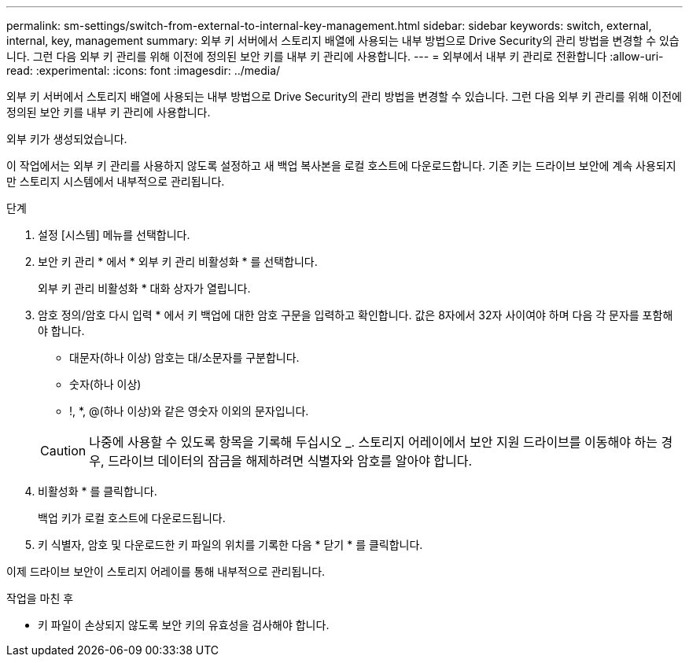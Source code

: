 ---
permalink: sm-settings/switch-from-external-to-internal-key-management.html 
sidebar: sidebar 
keywords: switch, external, internal, key, management 
summary: 외부 키 서버에서 스토리지 배열에 사용되는 내부 방법으로 Drive Security의 관리 방법을 변경할 수 있습니다. 그런 다음 외부 키 관리를 위해 이전에 정의된 보안 키를 내부 키 관리에 사용합니다. 
---
= 외부에서 내부 키 관리로 전환합니다
:allow-uri-read: 
:experimental: 
:icons: font
:imagesdir: ../media/


[role="lead"]
외부 키 서버에서 스토리지 배열에 사용되는 내부 방법으로 Drive Security의 관리 방법을 변경할 수 있습니다. 그런 다음 외부 키 관리를 위해 이전에 정의된 보안 키를 내부 키 관리에 사용합니다.

외부 키가 생성되었습니다.

이 작업에서는 외부 키 관리를 사용하지 않도록 설정하고 새 백업 복사본을 로컬 호스트에 다운로드합니다. 기존 키는 드라이브 보안에 계속 사용되지만 스토리지 시스템에서 내부적으로 관리됩니다.

.단계
. 설정 [시스템] 메뉴를 선택합니다.
. 보안 키 관리 * 에서 * 외부 키 관리 비활성화 * 를 선택합니다.
+
외부 키 관리 비활성화 * 대화 상자가 열립니다.

. 암호 정의/암호 다시 입력 * 에서 키 백업에 대한 암호 구문을 입력하고 확인합니다. 값은 8자에서 32자 사이여야 하며 다음 각 문자를 포함해야 합니다.
+
** 대문자(하나 이상) 암호는 대/소문자를 구분합니다.
** 숫자(하나 이상)
** !, *, @(하나 이상)와 같은 영숫자 이외의 문자입니다.


+
[CAUTION]
====
나중에 사용할 수 있도록 항목을 기록해 두십시오 _. 스토리지 어레이에서 보안 지원 드라이브를 이동해야 하는 경우, 드라이브 데이터의 잠금을 해제하려면 식별자와 암호를 알아야 합니다.

====
. 비활성화 * 를 클릭합니다.
+
백업 키가 로컬 호스트에 다운로드됩니다.

. 키 식별자, 암호 및 다운로드한 키 파일의 위치를 기록한 다음 * 닫기 * 를 클릭합니다.


이제 드라이브 보안이 스토리지 어레이를 통해 내부적으로 관리됩니다.

.작업을 마친 후
* 키 파일이 손상되지 않도록 보안 키의 유효성을 검사해야 합니다.

